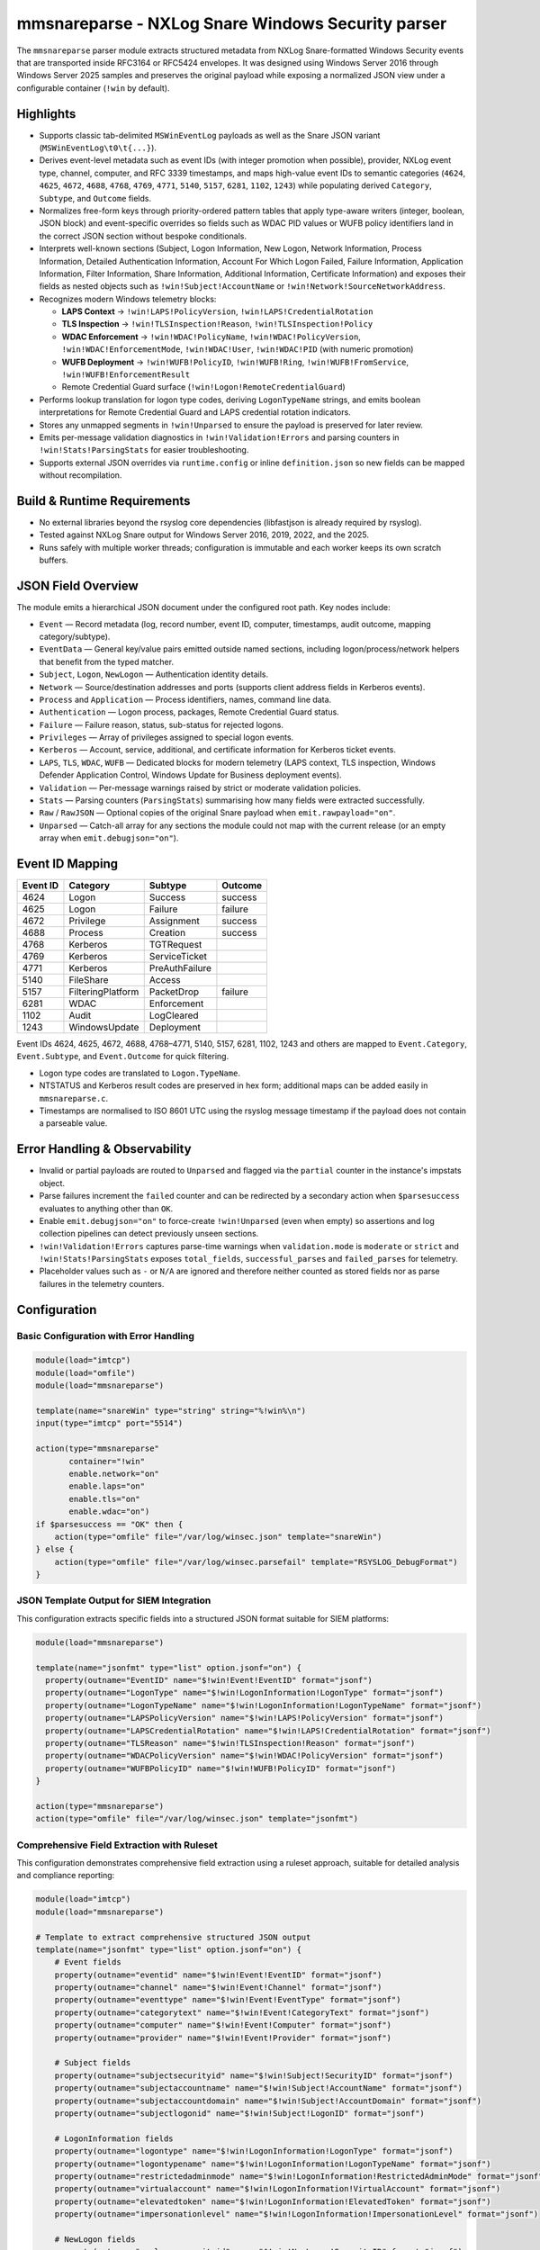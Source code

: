 mmsnareparse - NXLog Snare Windows Security parser
===================================================

The ``mmsnareparse`` parser module extracts structured metadata from NXLog
Snare-formatted Windows Security events that are transported inside RFC3164 or
RFC5424 envelopes. It was designed using Windows Server 2016 through Windows
Server 2025 samples and preserves the original payload while exposing a
normalized JSON view under a configurable container (``!win`` by default).

Highlights
----------

* Supports classic tab-delimited ``MSWinEventLog`` payloads as well as the
  Snare JSON variant (``MSWinEventLog\t0\t{...}``).
* Derives event-level metadata such as event IDs (with integer promotion when
  possible), provider, NXLog event type, channel, computer, and RFC 3339
  timestamps, and maps high-value event IDs to semantic categories
  (``4624``, ``4625``, ``4672``, ``4688``, ``4768``, ``4769``, ``4771``,
  ``5140``, ``5157``, ``6281``, ``1102``, ``1243``) while populating derived
  ``Category``, ``Subtype``, and ``Outcome`` fields.
* Normalizes free-form keys through priority-ordered pattern tables that apply
  type-aware writers (integer, boolean, JSON block) and event-specific
  overrides so fields such as WDAC PID values or WUFB policy identifiers land
  in the correct JSON section without bespoke conditionals.
* Interprets well-known sections (Subject, Logon Information, New Logon,
  Network Information, Process Information, Detailed Authentication
  Information, Account For Which Logon Failed, Failure Information, Application
  Information, Filter Information, Share Information, Additional Information,
  Certificate Information) and exposes their fields as nested objects such as
  ``!win!Subject!AccountName`` or ``!win!Network!SourceNetworkAddress``.
* Recognizes modern Windows telemetry blocks:

  * **LAPS Context** -> ``!win!LAPS!PolicyVersion``,
    ``!win!LAPS!CredentialRotation``
  * **TLS Inspection** -> ``!win!TLSInspection!Reason``,
    ``!win!TLSInspection!Policy``
  * **WDAC Enforcement** -> ``!win!WDAC!PolicyName``,
    ``!win!WDAC!PolicyVersion``, ``!win!WDAC!EnforcementMode``,
    ``!win!WDAC!User``, ``!win!WDAC!PID`` (with numeric promotion)
  * **WUFB Deployment** -> ``!win!WUFB!PolicyID``, ``!win!WUFB!Ring``,
    ``!win!WUFB!FromService``, ``!win!WUFB!EnforcementResult``
  * Remote Credential Guard surface (``!win!Logon!RemoteCredentialGuard``)

* Performs lookup translation for logon type codes, deriving
  ``LogonTypeName`` strings, and emits boolean interpretations for Remote
  Credential Guard and LAPS credential rotation indicators.
* Stores any unmapped segments in ``!win!Unparsed`` to ensure the payload is
  preserved for later review.
* Emits per-message validation diagnostics in ``!win!Validation!Errors`` and
  parsing counters in ``!win!Stats!ParsingStats`` for easier troubleshooting.
* Supports external JSON overrides via ``runtime.config`` or inline
  ``definition.json`` so new fields can be mapped without recompilation.

Build & Runtime Requirements
-----------------------------

* No external libraries beyond the rsyslog core dependencies (libfastjson is
  already required by rsyslog).
* Tested against NXLog Snare output for Windows Server 2016, 2019, 2022, and the
  2025.
* Runs safely with multiple worker threads; configuration is immutable and each
  worker keeps its own scratch buffers.

JSON Field Overview
-------------------

The module emits a hierarchical JSON document under the configured root path. Key
nodes include:

* ``Event`` — Record metadata (log, record number, event ID, computer, timestamps,
  audit outcome, mapping category/subtype).
* ``EventData`` — General key/value pairs emitted outside named sections,
  including logon/process/network helpers that benefit from the typed matcher.
* ``Subject``, ``Logon``, ``NewLogon`` — Authentication identity details.
* ``Network`` — Source/destination addresses and ports (supports client address
  fields in Kerberos events).
* ``Process`` and ``Application`` — Process identifiers, names, command line data.
* ``Authentication`` — Logon process, packages, Remote Credential Guard status.
* ``Failure`` — Failure reason, status, sub-status for rejected logons.
* ``Privileges`` — Array of privileges assigned to special logon events.
* ``Kerberos`` — Account, service, additional, and certificate information for
  Kerberos ticket events.
* ``LAPS``, ``TLS``, ``WDAC``, ``WUFB`` — Dedicated blocks for modern telemetry
  (LAPS context, TLS inspection, Windows Defender Application Control, Windows
  Update for Business deployment events).
* ``Validation`` — Per-message warnings raised by strict or moderate validation
  policies.
* ``Stats`` — Parsing counters (``ParsingStats``) summarising how many fields
  were extracted successfully.
* ``Raw`` / ``RawJSON`` — Optional copies of the original Snare payload when
  ``emit.rawpayload="on"``.
* ``Unparsed`` — Catch-all array for any sections the module could not map with
  the current release (or an empty array when ``emit.debugjson="on"``).

Event ID Mapping
----------------

.. csv-table::
   :header: "Event ID", "Category", "Subtype", "Outcome"
   :widths: auto

   "4624", "Logon", "Success", "success"
   "4625", "Logon", "Failure", "failure"
   "4672", "Privilege", "Assignment", "success"
   "4688", "Process", "Creation", "success"
   "4768", "Kerberos", "TGTRequest", ""
   "4769", "Kerberos", "ServiceTicket", ""
   "4771", "Kerberos", "PreAuthFailure", ""
   "5140", "FileShare", "Access", ""
   "5157", "FilteringPlatform", "PacketDrop", "failure"
   "6281", "WDAC", "Enforcement", ""
   "1102", "Audit", "LogCleared", ""
   "1243", "WindowsUpdate", "Deployment", ""

Event IDs 4624, 4625, 4672, 4688, 4768–4771, 5140, 5157, 6281, 1102, 1243
and others are mapped to ``Event.Category``, ``Event.Subtype``, and
``Event.Outcome`` for quick filtering.

* Logon type codes are translated to ``Logon.TypeName``.
* NTSTATUS and Kerberos result codes are preserved in hex form; additional maps
  can be added easily in ``mmsnareparse.c``.
* Timestamps are normalised to ISO 8601 UTC using the rsyslog message timestamp
  if the payload does not contain a parseable value.

Error Handling & Observability
------------------------------

* Invalid or partial payloads are routed to ``Unparsed`` and flagged via
  the ``partial`` counter in the instance's impstats object.
* Parse failures increment the ``failed`` counter and can be redirected by a
  secondary action when ``$parsesuccess`` evaluates to anything other than ``OK``.
* Enable ``emit.debugjson="on"`` to force-create ``!win!Unparsed`` (even when
  empty) so assertions and log collection pipelines can detect previously
  unseen sections.
* ``!win!Validation!Errors`` captures parse-time warnings when ``validation.mode``
  is ``moderate`` or ``strict`` and ``!win!Stats!ParsingStats`` exposes
  ``total_fields``, ``successful_parses`` and ``failed_parses`` for telemetry.
* Placeholder values such as ``-`` or ``N/A`` are ignored and therefore neither
  counted as stored fields nor as parse failures in the telemetry counters.

Configuration
-------------

Basic Configuration with Error Handling
~~~~~~~~~~~~~~~~~~~~~~~~~~~~~~~~~~~~~~~~

.. code-block:: none

   module(load="imtcp")
   module(load="omfile")
   module(load="mmsnareparse")

   template(name="snareWin" type="string" string="%!win%\n")
   input(type="imtcp" port="5514")

   action(type="mmsnareparse"
          container="!win"
          enable.network="on"
          enable.laps="on"
          enable.tls="on"
          enable.wdac="on")
   if $parsesuccess == "OK" then {
       action(type="omfile" file="/var/log/winsec.json" template="snareWin")
   } else {
       action(type="omfile" file="/var/log/winsec.parsefail" template="RSYSLOG_DebugFormat")
   }

JSON Template Output for SIEM Integration
~~~~~~~~~~~~~~~~~~~~~~~~~~~~~~~~~~~~~~~~~~

This configuration extracts specific fields into a structured JSON format suitable for SIEM platforms:

.. code-block:: none

   module(load="mmsnareparse")

   template(name="jsonfmt" type="list" option.jsonf="on") {
     property(outname="EventID" name="$!win!Event!EventID" format="jsonf")
     property(outname="LogonType" name="$!win!LogonInformation!LogonType" format="jsonf")
     property(outname="LogonTypeName" name="$!win!LogonInformation!LogonTypeName" format="jsonf")
     property(outname="LAPSPolicyVersion" name="$!win!LAPS!PolicyVersion" format="jsonf")
     property(outname="LAPSCredentialRotation" name="$!win!LAPS!CredentialRotation" format="jsonf")
     property(outname="TLSReason" name="$!win!TLSInspection!Reason" format="jsonf")
     property(outname="WDACPolicyVersion" name="$!win!WDAC!PolicyVersion" format="jsonf")
     property(outname="WUFBPolicyID" name="$!win!WUFB!PolicyID" format="jsonf")
   }

   action(type="mmsnareparse")
   action(type="omfile" file="/var/log/winsec.json" template="jsonfmt")

Comprehensive Field Extraction with Ruleset
~~~~~~~~~~~~~~~~~~~~~~~~~~~~~~~~~~~~~~~~~~~

This configuration demonstrates comprehensive field extraction using a ruleset approach, suitable for detailed analysis and compliance reporting:

.. code-block:: none

   module(load="imtcp")
   module(load="mmsnareparse")

   # Template to extract comprehensive structured JSON output
   template(name="jsonfmt" type="list" option.jsonf="on") {
       # Event fields
       property(outname="eventid" name="$!win!Event!EventID" format="jsonf")
       property(outname="channel" name="$!win!Event!Channel" format="jsonf")
       property(outname="eventtype" name="$!win!Event!EventType" format="jsonf")
       property(outname="categorytext" name="$!win!Event!CategoryText" format="jsonf")
       property(outname="computer" name="$!win!Event!Computer" format="jsonf")
       property(outname="provider" name="$!win!Event!Provider" format="jsonf")
       
       # Subject fields
       property(outname="subjectsecurityid" name="$!win!Subject!SecurityID" format="jsonf")
       property(outname="subjectaccountname" name="$!win!Subject!AccountName" format="jsonf")
       property(outname="subjectaccountdomain" name="$!win!Subject!AccountDomain" format="jsonf")
       property(outname="subjectlogonid" name="$!win!Subject!LogonID" format="jsonf")
       
       # LogonInformation fields
       property(outname="logontype" name="$!win!LogonInformation!LogonType" format="jsonf")
       property(outname="logontypename" name="$!win!LogonInformation!LogonTypeName" format="jsonf")
       property(outname="restrictedadminmode" name="$!win!LogonInformation!RestrictedAdminMode" format="jsonf")
       property(outname="virtualaccount" name="$!win!LogonInformation!VirtualAccount" format="jsonf")
       property(outname="elevatedtoken" name="$!win!LogonInformation!ElevatedToken" format="jsonf")
       property(outname="impersonationlevel" name="$!win!LogonInformation!ImpersonationLevel" format="jsonf")
       
       # NewLogon fields
       property(outname="newlogonsecurityid" name="$!win!NewLogon!SecurityID" format="jsonf")
       property(outname="newlogonaccountname" name="$!win!NewLogon!AccountName" format="jsonf")
       property(outname="newlogonaccountdomain" name="$!win!NewLogon!AccountDomain" format="jsonf")
       property(outname="newlogonlogonid" name="$!win!NewLogon!LogonID" format="jsonf")
       property(outname="linkedlogonid" name="$!win!NewLogon!LinkedLogonID" format="jsonf")
       property(outname="networkaccountname" name="$!win!NewLogon!NetworkAccountName" format="jsonf")
       property(outname="logonguid" name="$!win!NewLogon!LogonGUID" format="jsonf")
       
       # Process fields
       property(outname="processid" name="$!win!Process!ProcessID" format="jsonf")
       property(outname="processname" name="$!win!Process!ProcessName" format="jsonf")
       property(outname="processcommandline" name="$!win!Process!ProcessCommandLine" format="jsonf")
       property(outname="tokenelevationtype" name="$!win!Process!TokenElevationType" format="jsonf")
       property(outname="mandatorylabel" name="$!win!Process!MandatoryLabel" format="jsonf")
       
       # Network fields
       property(outname="workstationname" name="$!win!Network!WorkstationName" format="jsonf")
       property(outname="sourcenetworkaddress" name="$!win!Network!SourceNetworkAddress" format="jsonf")
       property(outname="sourceport" name="$!win!Network!SourcePort" format="jsonf")
       
       # DetailedAuthentication fields
       property(outname="logonprocess" name="$!win!DetailedAuthentication!LogonProcess" format="jsonf")
       property(outname="authenticationpackage" name="$!win!DetailedAuthentication!AuthenticationPackage" format="jsonf")
       property(outname="transitedservices" name="$!win!DetailedAuthentication!TransitedServices" format="jsonf")
       property(outname="packagename" name="$!win!DetailedAuthentication!PackageName" format="jsonf")
       property(outname="keylength" name="$!win!DetailedAuthentication!KeyLength" format="jsonf")
       
       # Privileges fields
       property(outname="privilegelist" name="$!win!Privileges!PrivilegeList" format="jsonf")
   }

   ruleset(name="winsec") {
       action(type="mmsnareparse")
       action(type="omfile" file="/var/log/winsec.json" template="jsonfmt")
   }

   input(type="imtcp" port="5514" ruleset="winsec")

Parameters
----------

.. csv-table::
   :header: "Parameter", "Type", "Default", "Description"
   :widths: auto
   :class: parameter-table

   "``rootpath`` / ``container``", "string", "``!win``", "JSON container path that receives the parsed structure. ``rootpath`` remains a backwards-compatible alias."
   "``enable.network``", "binary", "``on``", "Toggle extraction for ``Network Information`` blocks."
   "``enable.laps``", "binary", "``on``", "Toggle parsing of ``LAPS Context`` sections."
   "``enable.tls``", "binary", "``on``", "Toggle parsing of ``TLS Inspection`` sections."
   "``enable.wdac``", "binary", "``on``", "Toggle WDAC enrichment (``Policy Name``, ``Policy Version``, etc.)."
   "``emit.rawpayload``", "binary", "``on``", "When enabled, stores the original payload in ``!win!Raw`` (or ``!win!RawJSON`` for Snare JSON records)."
   "``emit.debugjson`` / ``debugjson``", "binary", "``off``", "Adds an empty ``Unparsed`` array even when all sections are recognized, simplifying downstream assertions."
   "``definition.file``", "string", "``unset``", "Path to a JSON descriptor that augments or overrides built-in section, field, and event mappings."
   "``definition.json``", "string", "``unset``", "Inline JSON descriptor following the same schema as ``definition.file``. Processed after the file-based overrides."
   "``runtime.config``", "string", "``unset``", "Persistent runtime configuration file. Supports the definition schema plus ``options`` such as ``enable_debug`` and ``enable_fallback``."
   "``validation.mode`` / ``validation_mode``", "string", "``permissive``", "Selects parser strictness: ``permissive`` ignores issues, ``moderate`` records warnings, ``strict`` aborts when thresholds are exceeded."

Extracted fields
----------------

A non-exhaustive list of notable properties exposed by the module:

* ``!win!Event!EventID`` (or ``EventIDRaw`` for non-numeric identifiers),
  ``!win!Event!Provider``, ``!win!Event!EventType``, ``!win!Event!Channel``,
  ``!win!Event!Computer``, ``!win!Event!CategoryText``, ``!win!Event!Category``,
  ``!win!Event!Subtype``, ``!win!Event!Outcome``, ``!win!Event!Level`` (for
  Snare JSON payloads), and ``!win!Event!RecordNumberRaw`` when a
  ``System.EventRecordID`` value is present.
* ``!win!Event!TimeCreated!Normalized`` (derived from the syslog envelope) and
  ``!win!Event!TimeCreated!Raw`` when Snare JSON payloads include an
  ``EventTime``.
* ``!win!Subject!SecurityID``, ``!win!Subject!AccountName``,
  ``!win!Subject!AccountDomain``, ``!win!Subject!LogonID``
* ``!win!LogonInformation!LogonType``, ``!win!LogonInformation!LogonTypeName``,
  ``!win!LogonInformation!VirtualAccount``,
  ``!win!LogonInformation!ElevatedToken``,
  ``!win!LogonInformation!RemoteCredentialGuard`` (with an aggregated
  ``!win!Logon!RemoteCredentialGuard`` boolean)
* ``!win!NewLogon!SecurityID``, ``!win!NewLogon!AccountName``,
  ``!win!NewLogon!LogonGUID``
* ``!win!Network!SourceNetworkAddress``, ``!win!Network!SourcePort``,
  ``!win!Network!DestinationAddress``, ``!win!Network!DestinationPort``
* ``!win!Process!ProcessID``, ``!win!Process!ProcessName``
* ``!win!Failure!FailureReason``, ``!win!Failure!Status``,
  ``!win!Failure!SubStatus``
* ``!win!DetailedAuthentication!LogonProcess``,
  ``!win!DetailedAuthentication!AuthenticationPackage``,
  ``!win!DetailedAuthentication!TransitedServices``,
  ``!win!DetailedAuthentication!PackageName``,
  ``!win!DetailedAuthentication!KeyLength``
* ``!win!Privileges`` (retains privilege enumerations for downstream review)
* ``!win!LAPS!PolicyVersion``, ``!win!LAPS!CredentialRotation``
* ``!win!TLSInspection!Reason``, ``!win!TLSInspection!Policy``
* ``!win!WDAC!PolicyName``, ``!win!WDAC!PolicyVersion``,
  ``!win!WDAC!EnforcementMode``, ``!win!WDAC!User``, ``!win!WDAC!PID``
  (and ``PIDRaw`` when Snare reports non-numeric values)
* ``!win!WUFB!PolicyID``, ``!win!WUFB!Ring``, ``!win!WUFB!FromService``,
  ``!win!WUFB!EnforcementResult``

Unknown fragments are preserved under ``!win!Unparsed`` to aid future
normalization efforts.

Error handling and observability
--------------------------------

* Residual tokens and unexpected sections are collected in ``!win!Unparsed``
  for follow-up analysis.
* Messages that do not contain an ``MSWinEventLog`` payload are ignored and
  ``$parsesuccess`` remains ``off``.
* When Snare JSON payloads cannot be parsed, the raw text is stored under
  ``!win!RawJSON`` so downstream tooling can inspect the failure.
* Optional raw payload storage (``emit.rawpayload``) simplifies error triage and
  regression analysis.

Testing
-------

The regression suite (``tests/mmsnareparse-basic.sh``,
``tests/mmsnareparse-json.sh``, ``tests/mmsnareparse-syslog.sh``,
``tests/mmsnareparse-comprehensive.sh``, ``tests/mmsnareparse-custom.sh``)
replays canonical Windows Security samples and injects custom JSON overrides
to verify extracted fields remain stable (for example, 4624 with LAPS, 5157 TLS
inspection, 6281 WDAC enforcement, 1243 WUFB deployment, and bespoke
definitions supplied at runtime).

Extending Pattern Tables at Runtime
-----------------------------------

``mmsnareparse`` ships with curated defaults for section detection, field
normalisation and event metadata, but environments frequently contain
organisation-specific extensions. The module can import supplemental
definitions at startup using declarative JSON descriptors.

New module parameters
~~~~~~~~~~~~~~~~~~~~~

``definition.file``
    Absolute or relative path to a JSON file that contains custom definitions.
    The file is loaded during activation and merged with the built-in tables.

``definition.json``
    Inline JSON string with the same schema as ``definition.file``. This is
    convenient for smaller overrides delivered directly in the rsyslog config.
    The value is parsed after ``definition.file`` so inline snippets can adjust
    or replace objects loaded from disk.

``validation.mode``
    Controls how both configuration and runtime parsing react to malformed
    data. ``permissive`` (the default; aliases: ``lenient``, ``default``)
    accepts issues silently, ``moderate`` records warnings under
    ``!win!Validation!Errors`` while continuing, and ``strict`` aborts the
    configuration or message when thresholds are exceeded.

``runtime.config``
    Path to a JSON file containing persistent overrides. The file shares the
    same schema as ``definition.file`` and additionally supports an ``options``
    object (``enable_debug``, ``enable_fallback``) to influence parse-time
    behaviour.

Definition schema
~~~~~~~~~~~~~~~~~

The JSON document accepts the following top-level arrays:

``sections``
    Adds or overrides description section matchers. Each entry supports the
    keys ``pattern`` (required, literal with optional ``*`` wildcard),
    ``canonical`` (default: auto-generated CamelCase), ``behavior`` (``standard``,
    ``inline``, ``semicolon`` or ``list``), ``priority`` (integer, higher wins),
    ``sensitivity`` (``case_sensitive``, ``case_insensitive``, ``canonical``) and
    ``flags`` (array of ``network``, ``laps``, ``tls``, ``wdac``).

``fields``
    Declares global field patterns. Fields map a ``pattern`` to a ``canonical``
    name, optionally assign a ``section`` (``EventData``, ``Logon``, custom),
    override ``priority``, and set ``value_type`` (``string``, ``int64``,
    ``int64_with_raw``, ``bool``, ``json``, ``logon_type``,
    ``remote_credential_guard``, ``privilege_list``) and ``sensitivity``.

``eventFields``
    Supplies event-specific field matchers. Each object requires an
    ``event_id`` and a ``patterns`` array containing the same keys as ``fields``.
    Optional ``required_flags`` gate the override on module toggles (for example
    only when TLS inspection is enabled).

``events``
    Defines or updates the derived ``Event.Category``, ``Event.Subtype`` and
    ``Event.Outcome`` for specific Windows event IDs.

Example: merging custom sections and fields
~~~~~~~~~~~~~~~~~~~~~~~~~~~~~~~~~~~~~~~~~~~

.. code-block:: json

   {
     "sections": [
       {
         "pattern": "Custom Block*",
         "canonical": "CustomBlock",
         "behavior": "standard",
         "priority": 250
       }
     ],
     "fields": [
       {
         "pattern": "CustomEventTag",
         "section": "EventData",
         "value_type": "string"
       }
     ],
     "eventFields": [
       {
         "event_id": 9999,
         "patterns": [
           {
             "pattern": "WidgetID",
             "section": "CustomBlock",
             "value_type": "string"
           }
         ]
       }
     ],
     "events": [
       {
         "event_id": 9999,
         "category": "Custom",
         "subtype": "Injected",
         "outcome": "success"
       }
     ]
   }

To activate the overrides:

.. code-block:: none

   module(load="mmsnareparse"
          definition.file="/etc/rsyslog.d/custom-winsec.json"
          validation.mode="strict")

At runtime the module evaluates built-in and custom matchers in priority order
and picks the best fit. The definitions become immutable once the action is
activated, ensuring worker threads share a consistent view.


Troubleshooting
---------------

* Inspect ``$parsesuccess`` and the instance's impstats counters (``recordseen``,
  ``parsed``, ``partial``, ``failed``) to verify parsing behaviour.
* Use ``emit.debugjson="on"`` to guarantee an ``!win!Unparsed`` array is present
  for assertions when new Windows releases add previously unknown sections.
* Extend section handlers or lookup tables in ``plugins/mmsnareparse/mmsnareparse.c`` when Microsoft introduces additional telemetry fields.
